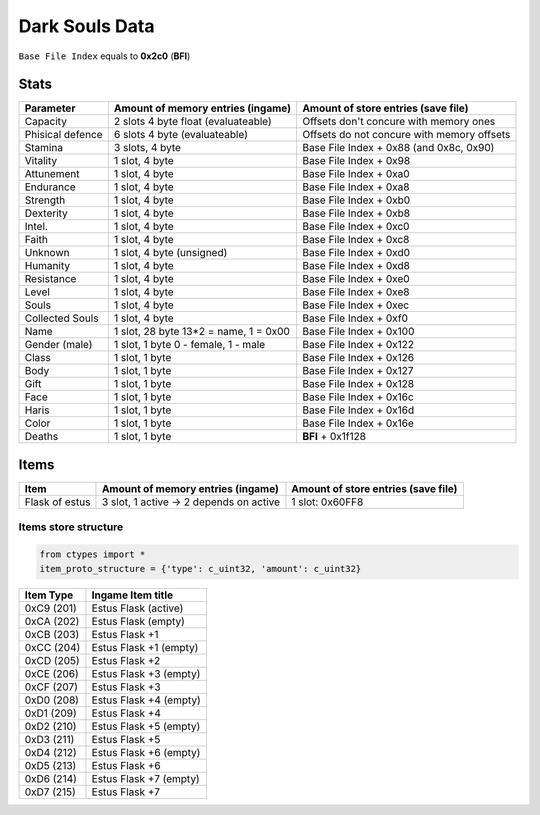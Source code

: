 Dark Souls Data
===============
``Base File Index`` equals to **0x2c0** (**BFI**)

Stats
-----

+-----------+--------------------------+-------------------------+
| Parameter | Amount of memory entries | Amount of store entries |
|           | (ingame)                 | (save file)             |
+===========+==========================+=========================+
| Capacity  | 2 slots 4 byte float     | Offsets don't concure   |
|           | (evaluateable)           | with memory ones        |
+-----------+--------------------------+-------------------------+
| Phisical  | 6 slots 4 byte           | Offsets do not concure  |
| defence   | (evaluateable)           | with memory offsets     |
+-----------+--------------------------+-------------------------+
| Stamina   | 3 slots, 4 byte          | Base File Index + 0x88  |
|           |                          | (and 0x8c, 0x90)        |
+-----------+--------------------------+-------------------------+
| Vitality  | 1 slot, 4 byte           | Base File Index + 0x98  |
+-----------+--------------------------+-------------------------+
| Attunement| 1 slot, 4 byte           | Base File Index + 0xa0  |
+-----------+--------------------------+-------------------------+
| Endurance | 1 slot, 4 byte           | Base File Index + 0xa8  |
+-----------+--------------------------+-------------------------+
| Strength  | 1 slot, 4 byte           | Base File Index + 0xb0  |
+-----------+--------------------------+-------------------------+
| Dexterity | 1 slot, 4 byte           | Base File Index + 0xb8  |
+-----------+--------------------------+-------------------------+
| Intel.    | 1 slot, 4 byte           | Base File Index + 0xc0  |
+-----------+--------------------------+-------------------------+
| Faith     | 1 slot, 4 byte           | Base File Index + 0xc8  |
+-----------+--------------------------+-------------------------+
| Unknown   | 1 slot, 4 byte (unsigned)| Base File Index + 0xd0  |
+-----------+--------------------------+-------------------------+
| Humanity  | 1 slot, 4 byte           | Base File Index + 0xd8  |
+-----------+--------------------------+-------------------------+
| Resistance| 1 slot, 4 byte           | Base File Index + 0xe0  |
+-----------+--------------------------+-------------------------+
| Level     | 1 slot, 4 byte           | Base File Index + 0xe8  |
+-----------+--------------------------+-------------------------+
| Souls     | 1 slot, 4 byte           | Base File Index + 0xec  |
+-----------+--------------------------+-------------------------+
| Collected |                          |                         |
| Souls     | 1 slot, 4 byte           | Base File Index + 0xf0  |
+-----------+--------------------------+-------------------------+
| Name      | 1 slot, 28 byte          |                         |
|           | 13*2 = name, 1 = 0x00    | Base File Index + 0x100 |
+-----------+--------------------------+-------------------------+
| Gender    | 1 slot, 1 byte           | Base File Index + 0x122 |
| (male)    | 0 - female, 1 - male     |                         |
+-----------+--------------------------+-------------------------+
| Class     | 1 slot, 1 byte           | Base File Index + 0x126 |
+-----------+--------------------------+-------------------------+
| Body      | 1 slot, 1 byte           | Base File Index + 0x127 |
+-----------+--------------------------+-------------------------+
| Gift      | 1 slot, 1 byte           | Base File Index + 0x128 |
+-----------+--------------------------+-------------------------+
| Face      | 1 slot, 1 byte           | Base File Index + 0x16c |
+-----------+--------------------------+-------------------------+
| Haris     | 1 slot, 1 byte           | Base File Index + 0x16d |
+-----------+--------------------------+-------------------------+
| Color     | 1 slot, 1 byte           | Base File Index + 0x16e |
+-----------+--------------------------+-------------------------+
| Deaths    | 1 slot, 1 byte           | **BFI** + 0x1f128       |
+-----------+--------------------------+-------------------------+

Items
-----

+-------------------+--------------------------+-------------------------+
| Item              | Amount of memory entries | Amount of store entries |
|                   | (ingame)                 | (save file)             |
+===================+==========================+=========================+
| Flask of estus    | 3 slot, 1 active -> 2    | 1 slot: 0x60FF8         |
|                   | depends on active        |                         |
+-------------------+--------------------------+-------------------------+


Items store structure
~~~~~~~~~~~~~~~~~~~~~
.. code-block:: python

    from ctypes import *
    item_proto_structure = {'type': c_uint32, 'amount': c_uint32}


+-------------------+----------------------------------------------------+
| Item Type         |  Ingame Item title                                 |
|                   |                                                    |
+===================+====================================================+
| 0xC9 (201)        | Estus Flask (active)                               |
+-------------------+----------------------------------------------------+
| 0xCA (202)        | Estus Flask (empty)                                |
+-------------------+----------------------------------------------------+
| 0xCB (203)        | Estus Flask +1                                     |
+-------------------+----------------------------------------------------+
| 0xCC (204)        | Estus Flask +1 (empty)                             |
+-------------------+----------------------------------------------------+
| 0xCD (205)        | Estus Flask +2                                     |
+-------------------+----------------------------------------------------+
| 0xCE (206)        | Estus Flask +3 (empty)                             |
+-------------------+----------------------------------------------------+
| 0xCF (207)        | Estus Flask +3                                     |
+-------------------+----------------------------------------------------+
| 0xD0 (208)        | Estus Flask +4 (empty)                             |
+-------------------+----------------------------------------------------+
| 0xD1 (209)        | Estus Flask +4                                     |
+-------------------+----------------------------------------------------+
| 0xD2 (210)        | Estus Flask +5 (empty)                             |
+-------------------+----------------------------------------------------+
| 0xD3 (211)        | Estus Flask +5                                     |
+-------------------+----------------------------------------------------+
| 0xD4 (212)        | Estus Flask +6 (empty)                             |
+-------------------+----------------------------------------------------+
| 0xD5 (213)        | Estus Flask +6                                     |
+-------------------+----------------------------------------------------+
| 0xD6 (214)        | Estus Flask +7 (empty)                             |
+-------------------+----------------------------------------------------+
| 0xD7 (215)        | Estus Flask +7                                     |
+-------------------+----------------------------------------------------+
